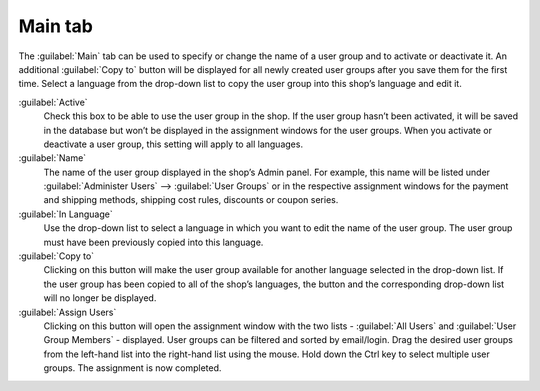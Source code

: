 ﻿Main tab
========

The :guilabel:`Main` tab can be used to specify or change the name of a user group and to activate or deactivate it. An additional :guilabel:`Copy to` button will be displayed for all newly created user groups after you save them for the first time. Select a language from the drop-down list to copy the user group into this shop’s language and edit it.

.. image:: ../../media/screenshots/oxbaea01.png
   :alt: User groups - Main tab
   :height: 343
   :width: 650

:guilabel:`Active`
   Check this box to be able to use the user group in the shop. If the user group hasn’t been activated, it will be saved in the database but won’t be displayed in the assignment windows for the user groups. When you activate or deactivate a user group, this setting will apply to all languages.

:guilabel:`Name`
   The name of the user group displayed in the shop’s Admin panel. For example, this name will be listed under :guilabel:`Administer Users` --> :guilabel:`User Groups` or in the respective assignment windows for the payment and shipping methods, shipping cost rules, discounts or coupon series.

:guilabel:`In Language`
   Use the drop-down list to select a language in which you want to edit the name of the user group. The user group must have been previously copied into this language.

:guilabel:`Copy to`
   Clicking on this button will make the user group available for another language selected in the drop-down list. If the user group has been copied to all of the shop’s languages, the button and the corresponding drop-down list will no longer be displayed.

:guilabel:`Assign Users`
   Clicking on this button will open the assignment window with the two lists - :guilabel:`All Users` and :guilabel:`User Group Members` - displayed. User groups can be filtered and sorted by email/login. Drag the desired user groups from the left-hand list into the right-hand list using the mouse. Hold down the Ctrl key to select multiple user groups. The assignment is now completed.

.. Intern: oxbaea, Status:, F1: usergroup_main.html